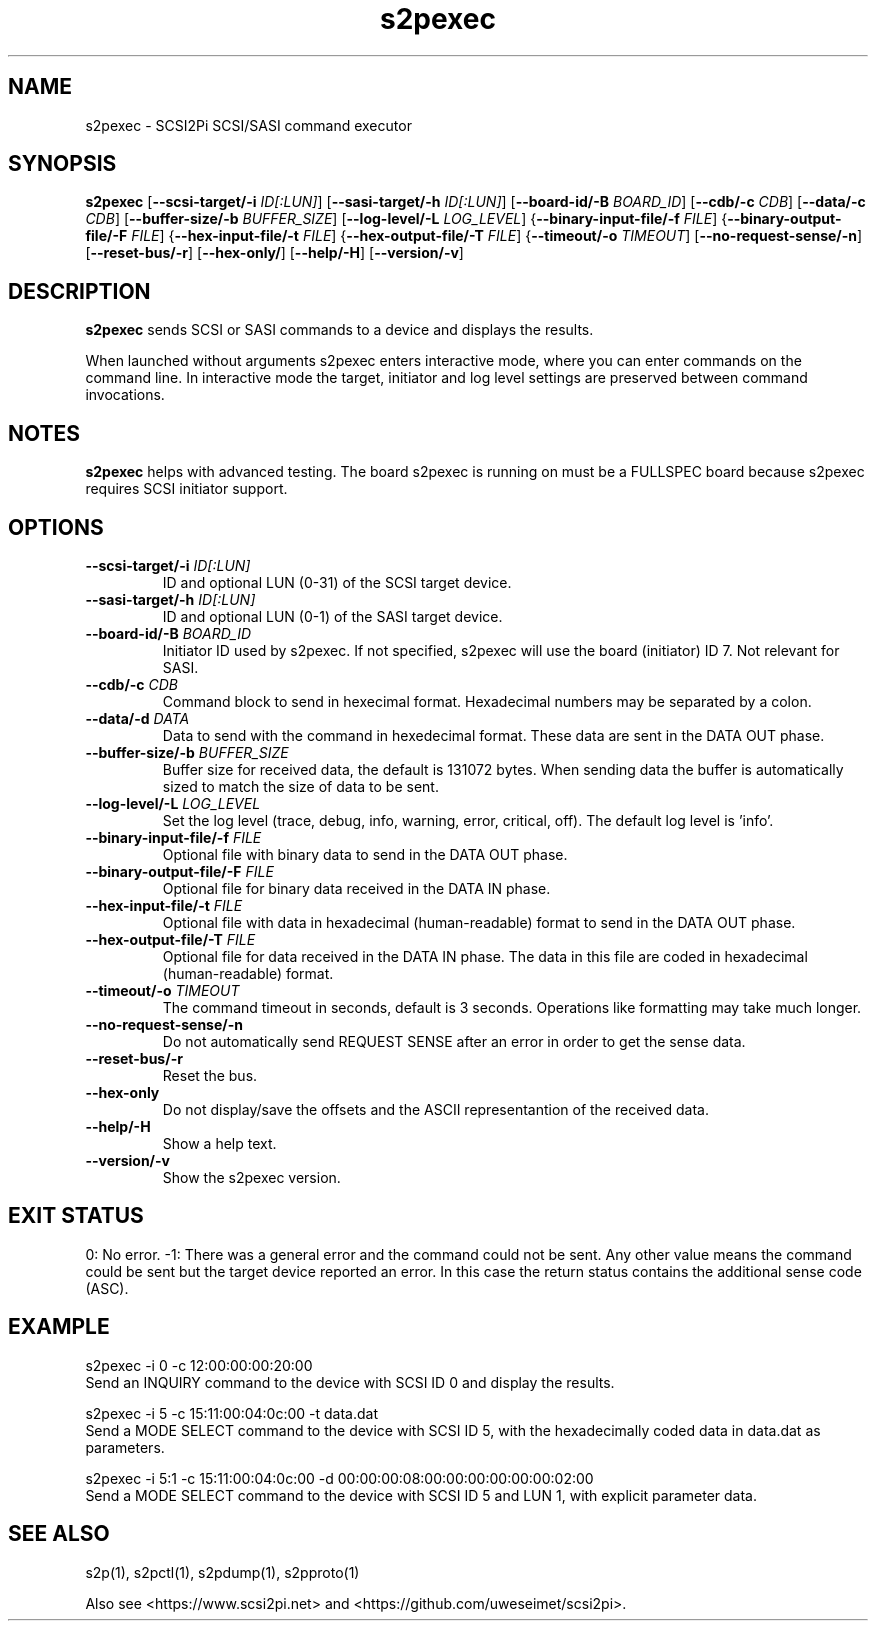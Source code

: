 .TH s2pexec 1
.SH NAME
s2pexec \- SCSI2Pi SCSI/SASI command executor
.SH SYNOPSIS
.B s2pexec
[\fB\--scsi-target/-i\fR \fIID[:LUN]\fR]
[\fB\--sasi-target/-h\fR \fIID[:LUN]\fR]
[\fB\--board-id/-B\fR \fIBOARD_ID\fR]
[\fB\--cdb/-c\fR \fICDB\fR]
[\fB\--data/-c\fR \fICDB\fR]
[\fB\--buffer-size/-b\fR \fIBUFFER_SIZE\fR]
[\fB\--log-level/-L\fR \fILOG_LEVEL\fR]
{\fB\--binary-input-file/-f\fR \fIFILE\fR]
{\fB\--binary-output-file/-F\fR \fIFILE\fR]
{\fB\--hex-input-file/-t\fR \fIFILE\fR]
{\fB\--hex-output-file/-T\fR \fIFILE\fR]
{\fB\--timeout/-o\fR \fITIMEOUT\fR]
[\fB\--no-request-sense/-n\fR]
[\fB\--reset-bus/-r\fR]
[\fB\--hex-only/\fR]
[\fB\--help/-H\fR]
[\fB\--version/-v\fR]
.SH DESCRIPTION
.B s2pexec
sends SCSI or SASI commands to a device and displays the results.

When launched without arguments s2pexec enters interactive mode, where you can enter commands on the command line.
In interactive mode the target, initiator and log level settings are preserved between command invocations.

.SH NOTES

.B s2pexec
helps with advanced testing. The board s2pexec is running on must be a FULLSPEC board because s2pexec requires SCSI initiator support.

.SH OPTIONS
.TP
.BR \--scsi-target/-i\fI " "\fIID[:LUN]
ID and optional LUN (0-31) of the SCSI target device.
.TP
.BR \--sasi-target/-h\fI " "\fIID[:LUN]
ID and optional LUN (0-1) of the SASI target device.
.TP
.BR \--board-id/-B\fI " "\fIBOARD_ID
Initiator ID used by s2pexec. If not specified, s2pexec will use the board (initiator) ID 7. Not relevant for SASI.
.TP
.BR \--cdb/-c\fI " "\fICDB
Command block to send in hexecimal format. Hexadecimal numbers may be separated by a colon.
.TP
.BR \--data/-d\fI " "\fIDATA
Data to send with the command in hexedecimal format. These data are sent in the DATA OUT phase.
.TP
.BR \--buffer-size/-b\fI " "\fIBUFFER_SIZE
Buffer size for received data, the default is 131072 bytes. When sending data the buffer is automatically sized to match the size of data to be sent.
.TP
.BR \--log-level/-L\fI " " \fILOG_LEVEL
Set the log level (trace, debug, info, warning, error, critical, off). The default log level is 'info'.
.TP
.BR \--binary-input-file/-f\fI " "\fIFILE
Optional file with binary data to send in the DATA OUT phase.
.TP
.BR \--binary-output-file/-F\fI " "\fIFILE
Optional file for binary data received in the DATA IN phase.
.TP
.BR \--hex-input-file/-t\fI " "\fIFILE
Optional file with data in hexadecimal (human-readable) format to send in the DATA OUT phase.
.TP
.BR \--hex-output-file/-T\fI " "\fIFILE
Optional file for data received in the DATA IN phase. The data in this file are coded in hexadecimal (human-readable) format.
.TP
.BR \--timeout/-o\fI " "\fITIMEOUT
The command timeout in seconds, default is 3 seconds. Operations like formatting may take much longer.
.TP
.BR \--no-request-sense/-n\fI
Do not automatically send REQUEST SENSE after an error in order to get the sense data.
.TP
.BR \--reset-bus/-r\fI
Reset the bus.
.TP
.BR \--hex-only\fI
Do not display/save the offsets and the ASCII representantion of the received data.
.TP
.BR \--help/-H\fI
Show a help text.
.TP
.BR \--version/-v\fI
Show the s2pexec version.

.SH EXIT STATUS
0:  No error. -1: There was a general error and the command could not be sent.
Any other value means the command could be sent but the target device reported an error. In this case the return status contains the additional sense code (ASC).

.SH EXAMPLE
s2pexec -i 0 -c 12:00:00:00:20:00
.br
Send an INQUIRY command to the device with SCSI ID 0 and display the results.

s2pexec -i 5 -c 15:11:00:04:0c:00 -t data.dat
.br
Send a MODE SELECT command to the device with SCSI ID 5, with the hexadecimally coded data in data.dat as parameters.

s2pexec -i 5:1 -c 15:11:00:04:0c:00 -d 00:00:00:08:00:00:00:00:00:00:02:00
.br
Send a MODE SELECT command to the device with SCSI ID 5 and LUN 1, with explicit parameter data.

.SH SEE ALSO
s2p(1), s2pctl(1), s2pdump(1), s2pproto(1)
 
Also see <https://www.scsi2pi.net> and <https://github.com/uweseimet/scsi2pi>.
